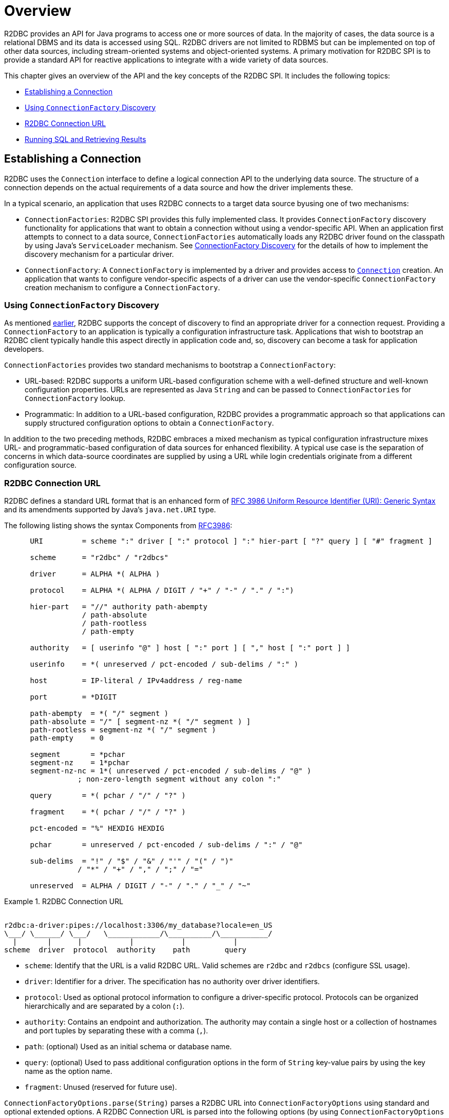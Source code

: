 [[overview]]
= Overview

R2DBC provides an API for Java programs to access one or more sources of data.
In the majority of cases, the data source is a relational DBMS and its data is accessed using SQL.
R2DBC drivers are not limited to RDBMS but can be implemented on top of other data sources, including stream-oriented systems and object-oriented systems.
A primary motivation for R2DBC SPI is to provide a standard API for reactive applications to integrate with a wide variety of data sources.

This chapter gives an overview of the API and the key concepts of the R2DBC SPI.
It includes the following topics:

* <<overview.connection>>
* <<overview.connection.discovery>>
* <<overview.connection.url>>
* <<overview.connection.usage>>

[[overview.connection]]
== Establishing a Connection

R2DBC uses the `Connection` interface to define a logical connection API to the underlying data source.
The structure of a connection depends on the actual requirements of a data source and how the driver implements these.

In a typical scenario, an application that uses R2DBC connects to a target data source byusing one of two mechanisms:

* `ConnectionFactories`: R2DBC SPI provides this fully implemented class. It provides `ConnectionFactory` discovery functionality for applications that want to obtain a connection without using a vendor-specific API.
When an application first attempts to connect to a data source, `ConnectionFactories` automatically loads any R2DBC driver found on the classpath by using Java's `ServiceLoader` mechanism.
See <<connections.factory.discovery, ConnectionFactory Discovery>> for the details of how to implement the discovery mechanism for a particular driver.
* `ConnectionFactory`: A `ConnectionFactory` is implemented by a driver and provides access to <<connections,`Connection`>> creation. An application that wants to configure vendor-specific aspects of a driver can use the vendor-specific `ConnectionFactory` creation mechanism to configure a `ConnectionFactory`.

[[overview.connection.discovery]]
=== Using `ConnectionFactory` Discovery

As mentioned <<overview.connection,earlier>>, R2DBC supports the concept of discovery to find an appropriate driver for a connection request.
Providing a `ConnectionFactory` to an application is typically a configuration  infrastructure task.
Applications that wish to bootstrap an R2DBC client typically handle this aspect directly in application code and, so, discovery can become a task for application developers.

`ConnectionFactories` provides two standard mechanisms to bootstrap a `ConnectionFactory`:

* URL-based: R2DBC supports a uniform URL-based configuration scheme with a well-defined structure and well-known configuration properties. URLs are represented as Java `String` and can be passed to `ConnectionFactories` for `ConnectionFactory` lookup.
* Programmatic: In addition to a URL-based configuration, R2DBC provides a programmatic approach so that applications can supply structured configuration options to obtain a `ConnectionFactory`.

In addition to the two preceding methods, R2DBC embraces a mixed mechanism as typical configuration infrastructure mixes URL- and programmatic-based configuration of data sources for enhanced flexibility.
A typical use case is the separation of concerns in which data-source coordinates are supplied by using a URL while login credentials originate from a different configuration source.

[[overview.connection.url]]
=== R2DBC Connection URL

R2DBC defines a standard URL format that is an enhanced form of https://www.ietf.org/rfc/rfc3986.txt[RFC 3986 Uniform Resource Identifier (URI): Generic Syntax] and its amendments supported by Java's `java.net.URI` type.

The following listing shows the syntax Components from https://www.ietf.org/rfc/rfc3986.txt[RFC3986]:

[source,subs="none"]
----
      URI         = scheme ":" driver [ ":" protocol ] ":" hier-part [ "?" query ] [ "#" fragment ]

      scheme      = "r2dbc" / "r2dbcs"

      driver      = ALPHA *( ALPHA )

      protocol    = ALPHA *( ALPHA / DIGIT / "+" / "-" / "." / ":")

      hier-part   = "//" authority path-abempty
                  / path-absolute
                  / path-rootless
                  / path-empty

      authority   = [ userinfo "@" ] host [ ":" port ] [ "," host [ ":" port ] ]

      userinfo    = *( unreserved / pct-encoded / sub-delims / ":" )

      host        = IP-literal / IPv4address / reg-name

      port        = *DIGIT

      path-abempty  = *( "/" segment )
      path-absolute = "/" [ segment-nz *( "/" segment ) ]
      path-rootless = segment-nz *( "/" segment )
      path-empty    = 0<pchar>

      segment       = *pchar
      segment-nz    = 1*pchar
      segment-nz-nc = 1*( unreserved / pct-encoded / sub-delims / "@" )
                 ; non-zero-length segment without any colon ":"

      query       = *( pchar / "/" / "?" )

      fragment    = *( pchar / "/" / "?" )

      pct-encoded = "%" HEXDIG HEXDIG

      pchar       = unreserved / pct-encoded / sub-delims / ":" / "@"

      sub-delims  = "!" / "$" / "&" / "'" / "(" / ")"
                 / "*" / "+" / "," / ";" / "="

      unreserved  = ALPHA / DIGIT / "-" / "." / "_" / "~"
----

.R2DBC Connection URL
====
[source,subs="none"]
----
&nbsp;
r2dbc:a-driver:pipes://localhost:3306/my_database?locale=en_US
\___/ \______/ \___/   \____________/\__________/\___________/
  |       |      |           |           |           |
scheme  driver  protocol  authority    path        query
----
====

* `scheme`: Identify that the URL is a valid R2DBC URL. Valid schemes are `r2dbc` and `r2dbcs` (configure SSL usage).
* `driver`: Identifier for a driver.
The specification has no authority over driver identifiers.
* `protocol`: Used as optional protocol information to configure a driver-specific protocol.
Protocols can be organized hierarchically and are separated by a colon (`:`).
* `authority`: Contains an endpoint and authorization.
The authority may contain a single host or a collection of hostnames and port tuples by separating these with a comma (`,`).
* `path`: (optional) Used as an initial schema or database name.
* `query`: (optional) Used to pass additional configuration options in the form of `String` key-value pairs by using the key name as the option name.
* `fragment`: Unused (reserved for future use).

`ConnectionFactoryOptions.parse(String)` parses a R2DBC URL into `ConnectionFactoryOptions` using standard and optional extended options.
A R2DBC Connection URL is parsed into the following options (by using `ConnectionFactoryOptions` constants):

The following listing shows an example URL:

.R2DBC Connection URL
====
[source]
----
r2dbc:a-driver:pipes://hello:world@localhost:3306/my_database?locale=en_US
----
====

The following table describes the standard options:

.Parsed Standard Options
|===
|Option |URL Part |Value as per Example

|`ConnectionFactoryOptions.SSL`
|`r2dbc`
|Unconfigured.

|`ConnectionFactoryOptions.DRIVER`
|`driver`
|`a-driver`

|`ConnectionFactoryOptions.PROTOCOL`
|`protocol`
|`pipes`

|`ConnectionFactoryOptions.USER`
|User-part of `authority`
|`hello`

|`ConnectionFactoryOptions.PASSWORD`
|Password-part of `authority`
|`world`

|`ConnectionFactoryOptions.HOST`
|Host-part of `authority`
|`localhost`

|`ConnectionFactoryOptions.PORT`
|Port-part of `authority`
|`3306`

|`ConnectionFactoryOptions.DATABASE`
|`path` without the leading `/`
|`my_database`
|===

The following table describes the extended options:

.Parsed Extended Options
|===
|Option |URL Part |Value as per Example

|`locale`
|key-value tuple from `query`
|`en_US`
|===

NOTE: R2DBC defines well-known standard options that are available as runtime constants through `ConnectionFactories`.
Additional options identifiers are created through `Option.valueOf(…)`.

NOTE: Note that Connection URL Parsing cannot access `Option` type information `T` due to Java's type erasure.
Options configured by URL parsing are represented as `String` values.

.Obtaining a `ConnectionFactory` using R2DBC URL
====
[source,java]
----
ConnectionFactory factory = ConnectionFactories.get("r2dbc:a-driver:pipes://localhost:3306/my_database?locale=en_US");
----
====

.Obtaining a `ConnectionFactory` using `ConnectionFactoryOptions`
====
[source,java]
----
ConnectionFactoryOptions options = ConnectionFactoryOptions.builder()
    .option(ConnectionFactoryOptions.DRIVER, "a-driver")
    .option(ConnectionFactoryOptions.PROTOCOL, "pipes")
    .option(ConnectionFactoryOptions.HOST, "localhost")
    .option(ConnectionFactoryOptions.PORT, 3306)
    .option(ConnectionFactoryOptions.DATABASE, "my_database")
    .option(Option.valueOf("locale"), "en_US")
    .build();

ConnectionFactory factory = ConnectionFactories.get(options);
----
====

[[overview.connection.usage]]
== Running SQL and Retrieving Results

Once a connection has been established, an application using the R2DBC SPI can execute queries and updates against the connected database.
The R2DBC SPI provides a text-based command interface to the most commonly used features of SQL databases.
R2DBC driver implementations may expose additional functionality in a non-standard way.

Applications use methods in the `Connection` interface to specify transaction attributes and create `Statement` or `Batch` objects.
These statements are used to execute SQL and retrieve results and allow for binding values to parameter bind markers.
The `Result` interface encapsulates the results of an SQL query.
Statements may also be batched, allowing an application to submit multiple commands to a database as a single unit of execution.

